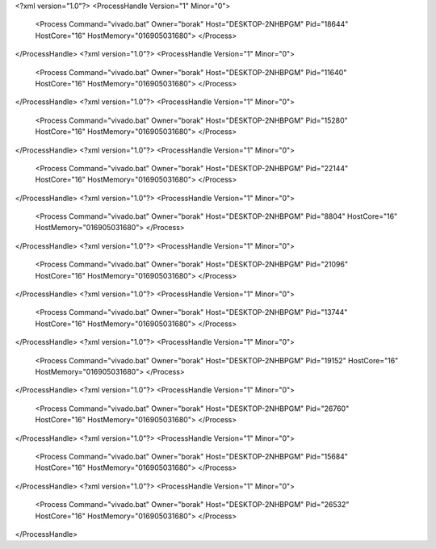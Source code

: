 <?xml version="1.0"?>
<ProcessHandle Version="1" Minor="0">
    <Process Command="vivado.bat" Owner="borak" Host="DESKTOP-2NHBPGM" Pid="18644" HostCore="16" HostMemory="016905031680">
    </Process>
</ProcessHandle>
<?xml version="1.0"?>
<ProcessHandle Version="1" Minor="0">
    <Process Command="vivado.bat" Owner="borak" Host="DESKTOP-2NHBPGM" Pid="11640" HostCore="16" HostMemory="016905031680">
    </Process>
</ProcessHandle>
<?xml version="1.0"?>
<ProcessHandle Version="1" Minor="0">
    <Process Command="vivado.bat" Owner="borak" Host="DESKTOP-2NHBPGM" Pid="15280" HostCore="16" HostMemory="016905031680">
    </Process>
</ProcessHandle>
<?xml version="1.0"?>
<ProcessHandle Version="1" Minor="0">
    <Process Command="vivado.bat" Owner="borak" Host="DESKTOP-2NHBPGM" Pid="22144" HostCore="16" HostMemory="016905031680">
    </Process>
</ProcessHandle>
<?xml version="1.0"?>
<ProcessHandle Version="1" Minor="0">
    <Process Command="vivado.bat" Owner="borak" Host="DESKTOP-2NHBPGM" Pid="8804" HostCore="16" HostMemory="016905031680">
    </Process>
</ProcessHandle>
<?xml version="1.0"?>
<ProcessHandle Version="1" Minor="0">
    <Process Command="vivado.bat" Owner="borak" Host="DESKTOP-2NHBPGM" Pid="21096" HostCore="16" HostMemory="016905031680">
    </Process>
</ProcessHandle>
<?xml version="1.0"?>
<ProcessHandle Version="1" Minor="0">
    <Process Command="vivado.bat" Owner="borak" Host="DESKTOP-2NHBPGM" Pid="13744" HostCore="16" HostMemory="016905031680">
    </Process>
</ProcessHandle>
<?xml version="1.0"?>
<ProcessHandle Version="1" Minor="0">
    <Process Command="vivado.bat" Owner="borak" Host="DESKTOP-2NHBPGM" Pid="19152" HostCore="16" HostMemory="016905031680">
    </Process>
</ProcessHandle>
<?xml version="1.0"?>
<ProcessHandle Version="1" Minor="0">
    <Process Command="vivado.bat" Owner="borak" Host="DESKTOP-2NHBPGM" Pid="26760" HostCore="16" HostMemory="016905031680">
    </Process>
</ProcessHandle>
<?xml version="1.0"?>
<ProcessHandle Version="1" Minor="0">
    <Process Command="vivado.bat" Owner="borak" Host="DESKTOP-2NHBPGM" Pid="15684" HostCore="16" HostMemory="016905031680">
    </Process>
</ProcessHandle>
<?xml version="1.0"?>
<ProcessHandle Version="1" Minor="0">
    <Process Command="vivado.bat" Owner="borak" Host="DESKTOP-2NHBPGM" Pid="26532" HostCore="16" HostMemory="016905031680">
    </Process>
</ProcessHandle>
